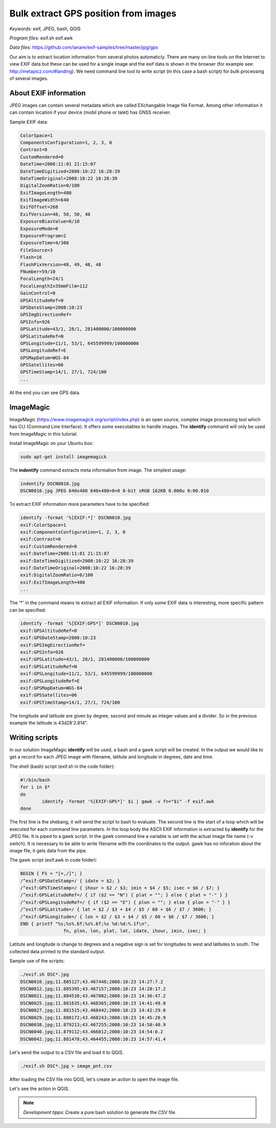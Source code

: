 Bulk extract GPS position from images
======================================

*Keywords:* exif, JPEG, bash, QGIS

*Program files:* exif.sh exif.awk

*Data files:* https://github.com/ianare/exif-samples/tree/master/jpg/gps

Our aim is to extract location information from several photos automaticly.
There are many on-line tools on the Internet to view EXIF data but these can
be used for a single image and the exif data is shown in the browser
(for example see: http://metapicz.com/#landing). We need command line tool to 
write script (in this case a bash script) for bulk processing of several 
images.

About EXIF information
----------------------

JPEG images can contain several metadata which are called EXchangable
Image file Format. Among other information it can contain location if
your device (mobil phone or talet) has GNSS receiver.

Sample EXIF data:

.. code:: 

	ColorSpace=1
	ComponentsConfiguration=1, 2, 3, 0
	Contrast=0
	CustomRendered=0
	DateTime=2008:11:01 21:15:07
	DateTimeDigitized=2008:10:22 16:28:39
	DateTimeOriginal=2008:10:22 16:28:39
	DigitalZoomRatio=0/100
	ExifImageLength=480
	ExifImageWidth=640
	ExifOffset=268
	ExifVersion=48, 50, 50, 48
	ExposureBiasValue=0/10
	ExposureMode=0
	ExposureProgram=2
	ExposureTime=4/300
	FileSource=3
	Flash=16
	FlashPixVersion=48, 49, 48, 48
	FNumber=59/10
	FocalLength=24/1
	FocalLengthIn35mmFilm=112
	GainControl=0
	GPSAltitudeRef=0
	GPSDateStamp=2008:10:23
	GPSImgDirectionRef=
	GPSInfo=926
	GPSLatitude=43/1, 28/1, 281400000/100000000
	GPSLatitudeRef=N
	GPSLongitude=11/1, 53/1, 645599999/100000000
	GPSLongitudeRef=E
	GPSMapDatum=WGS-84   
	GPSSatellites=06
	GPSTimeStamp=14/1, 27/1, 724/100
	...

At the end you can see GPS data.

ImageMagic
----------

ImageMagic (https://www.imagemagick.org/script/index.php) is an open source,
complex image processing tool which has CLI (Command Line Interface). It offers
some executables to handle images. The **identify** command will only be used
from ImageMagic in this tutorial.

Install ImageMagic on your Ubuntu box:

.. code:: bask

	sudo apt-get install imagemagick

The **indentify** command extracts meta information from image. The simplest 
usage:

.. code:: bash

	indentify DSCN0010.jpg 
	DSCN0010.jpg JPEG 640x480 640x480+0+0 8-bit sRGB 162KB 0.000u 0:00.010

To extract EXIF information more parameters have to be specified:

.. code:: bash

	identify -format '%[EXIF:*]' DSCN0010.jpg
	exif:ColorSpace=1
	exif:ComponentsConfiguration=1, 2, 3, 0
	exif:Contrast=0
	exif:CustomRendered=0
	exif:DateTime=2008:11:01 21:15:07
	exif:DateTimeDigitized=2008:10:22 16:28:39
	exif:DateTimeOriginal=2008:10:22 16:28:39
	exif:DigitalZoomRatio=0/100
	exif:ExifImageLength=480
	...

The '*' in the command means to extract all EXIF information.
If only some EXIF data is interesting, more specific pattern can be
specified:

.. code:: bash

	identify -format '%[EXIF:GPS*]' DSCN0010.jpg 
	exif:GPSAltitudeRef=0
	exif:GPSDateStamp=2008:10:23
	exif:GPSImgDirectionRef=
	exif:GPSInfo=926
	exif:GPSLatitude=43/1, 28/1, 281400000/100000000
	exif:GPSLatitudeRef=N
	exif:GPSLongitude=11/1, 53/1, 645599999/100000000
	exif:GPSLongitudeRef=E
	exif:GPSMapDatum=WGS-84   
	exif:GPSSatellites=06
	exif:GPSTimeStamp=14/1, 27/1, 724/100

The longitude and latitude are given by degree, second and minute as
integer values and a divider. So in the previous example the latitude is
43d28\'2.814\".

Writing scripts
---------------

In our solution ImageMagic **identify** will be used, a bash and a gawk script
will be created.
In the output we would like to get a record for each JPEG image with filename,
latitute and longitude in degrees, date and time.

The shell (bash) script (exif.sh in the code folder):

.. code:: bash

	#!/bin/bash
	for i in $*
	do
		identify -format '%[EXIF:GPS*]' $i | gawk -v fn="$i" -f exif.awk
	done

The first line is the shebang, it will send the script to bash to evaluate.
The second line is the start of a loop which will be executed for each command
line parameters. In the loop body the ASCII EXIF information is extracted by
**identify** for the JPEG file. It is piped to a gawk script.
In the gawk command line a variable is set with the actual image file name
(-v switch). It is necessary to be able to write filename with the coordinates
to the output. gawk has no inforation about the image file, it gets data
from the pipe.

The gawk script (exif.awk in code folder):

.. code:: gawk

	BEGIN { FS = "[=,/]"; }
	/^exif:GPSDateStamp=/ { idate = $2; }
	/^exif:GPSTimeStamp=/ { ihour = $2 / $3; imin = $4 / $5; isec = $6 / $7; }
	/^exif:GPSLatitudeRef=/ { if ($2 == "N") { plat = ""; } else { plat = "-" } }
	/^exif:GPSLongitudeRef=/ { if ($2 == "E") { plon = ""; } else { plon = "-" } }
	/^exif:GPSLatitude=/ { lat = $2 / $3 + $4 / $5 / 60 + $6 / $7 / 3600; }
	/^exif:GPSLongitude=/ { lon = $2 / $3 + $4 / $5 / 60 + $6 / $7 / 3600; }
	END { printf "%s;%s%.6f;%s%.6f;%s %d:%d:%.1f\n",
			fn, plon, lon, plat, lat, idate, ihour, imin, isec; }

Latitute and longitude is change to degrees and a negative sign is set for
longitudes to west and latitutes to south. The collected data printed to the 
standard output.

Sample use of the scripts:

.. code:: bash

	./exif.sh DSC*.jpg
	DSCN0010.jpg;11.885127;43.467448;2008:10:23 14:27:7.2
	DSCN0012.jpg;11.885395;43.467157;2008:10:23 14:28:17.2
	DSCN0021.jpg;11.884538;43.467082;2008:10:23 14:36:47.2
	DSCN0025.jpg;11.881635;43.468365;2008:10:23 14:41:49.0
	DSCN0027.jpg;11.881515;43.468442;2008:10:23 14:42:29.0
	DSCN0029.jpg;11.880172;43.468243;2008:10:23 14:45:20.9
	DSCN0038.jpg;11.879213;43.467255;2008:10:23 14:50:40.9
	DSCN0040.jpg;11.879112;43.466012;2008:10:23 14:54:0.2
	DSCN0042.jpg;11.881478;43.464455;2008:10:23 14:57:41.4

Let's send the output to a CSV file and load it to QGIS.

.. code:: bash

	./exif.sh DSC*.jpg > image_pnt.csv

After loading the CSV file into QGIS, let's create an action to open the image
file.

.. image:: images/qgis_action.png

Let's see the action in QGIS.

.. image:: images/qgis_image.png

.. note::

	*Development tipps*:
	Create a pure bash solution to generate the CSV file.
